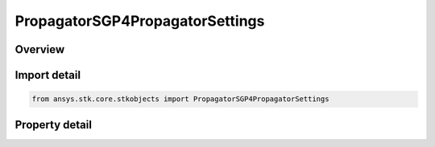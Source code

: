 PropagatorSGP4PropagatorSettings
================================

.. py:class:: ansys.stk.core.stkobjects.PropagatorSGP4PropagatorSettings

   Encapsulates the SGP4 propagator settings.

.. py:currentmodule:: PropagatorSGP4PropagatorSettings

Overview
--------

.. tab-set::

    .. tab-item:: Properties
        
        .. list-table::
            :header-rows: 0
            :widths: auto

            * - :py:attr:`~ansys.stk.core.stkobjects.PropagatorSGP4PropagatorSettings.use_sgp4_one_point_interpolation`
              - Whether to use SGP4 1Point Interpolation.
            * - :py:attr:`~ansys.stk.core.stkobjects.PropagatorSGP4PropagatorSettings.use_sgp4_one_point_validation`
              - Whether to use SGP4 1Point Validation.
            * - :py:attr:`~ansys.stk.core.stkobjects.PropagatorSGP4PropagatorSettings.use_sgp4_one_point_warning`
              - Whether to generate SGP4 1Point warnings.



Import detail
-------------

.. code-block:: python

    from ansys.stk.core.stkobjects import PropagatorSGP4PropagatorSettings


Property detail
---------------

.. py:property:: use_sgp4_one_point_interpolation
    :canonical: ansys.stk.core.stkobjects.PropagatorSGP4PropagatorSettings.use_sgp4_one_point_interpolation
    :type: bool

    Whether to use SGP4 1Point Interpolation.

.. py:property:: use_sgp4_one_point_validation
    :canonical: ansys.stk.core.stkobjects.PropagatorSGP4PropagatorSettings.use_sgp4_one_point_validation
    :type: bool

    Whether to use SGP4 1Point Validation.

.. py:property:: use_sgp4_one_point_warning
    :canonical: ansys.stk.core.stkobjects.PropagatorSGP4PropagatorSettings.use_sgp4_one_point_warning
    :type: bool

    Whether to generate SGP4 1Point warnings.


